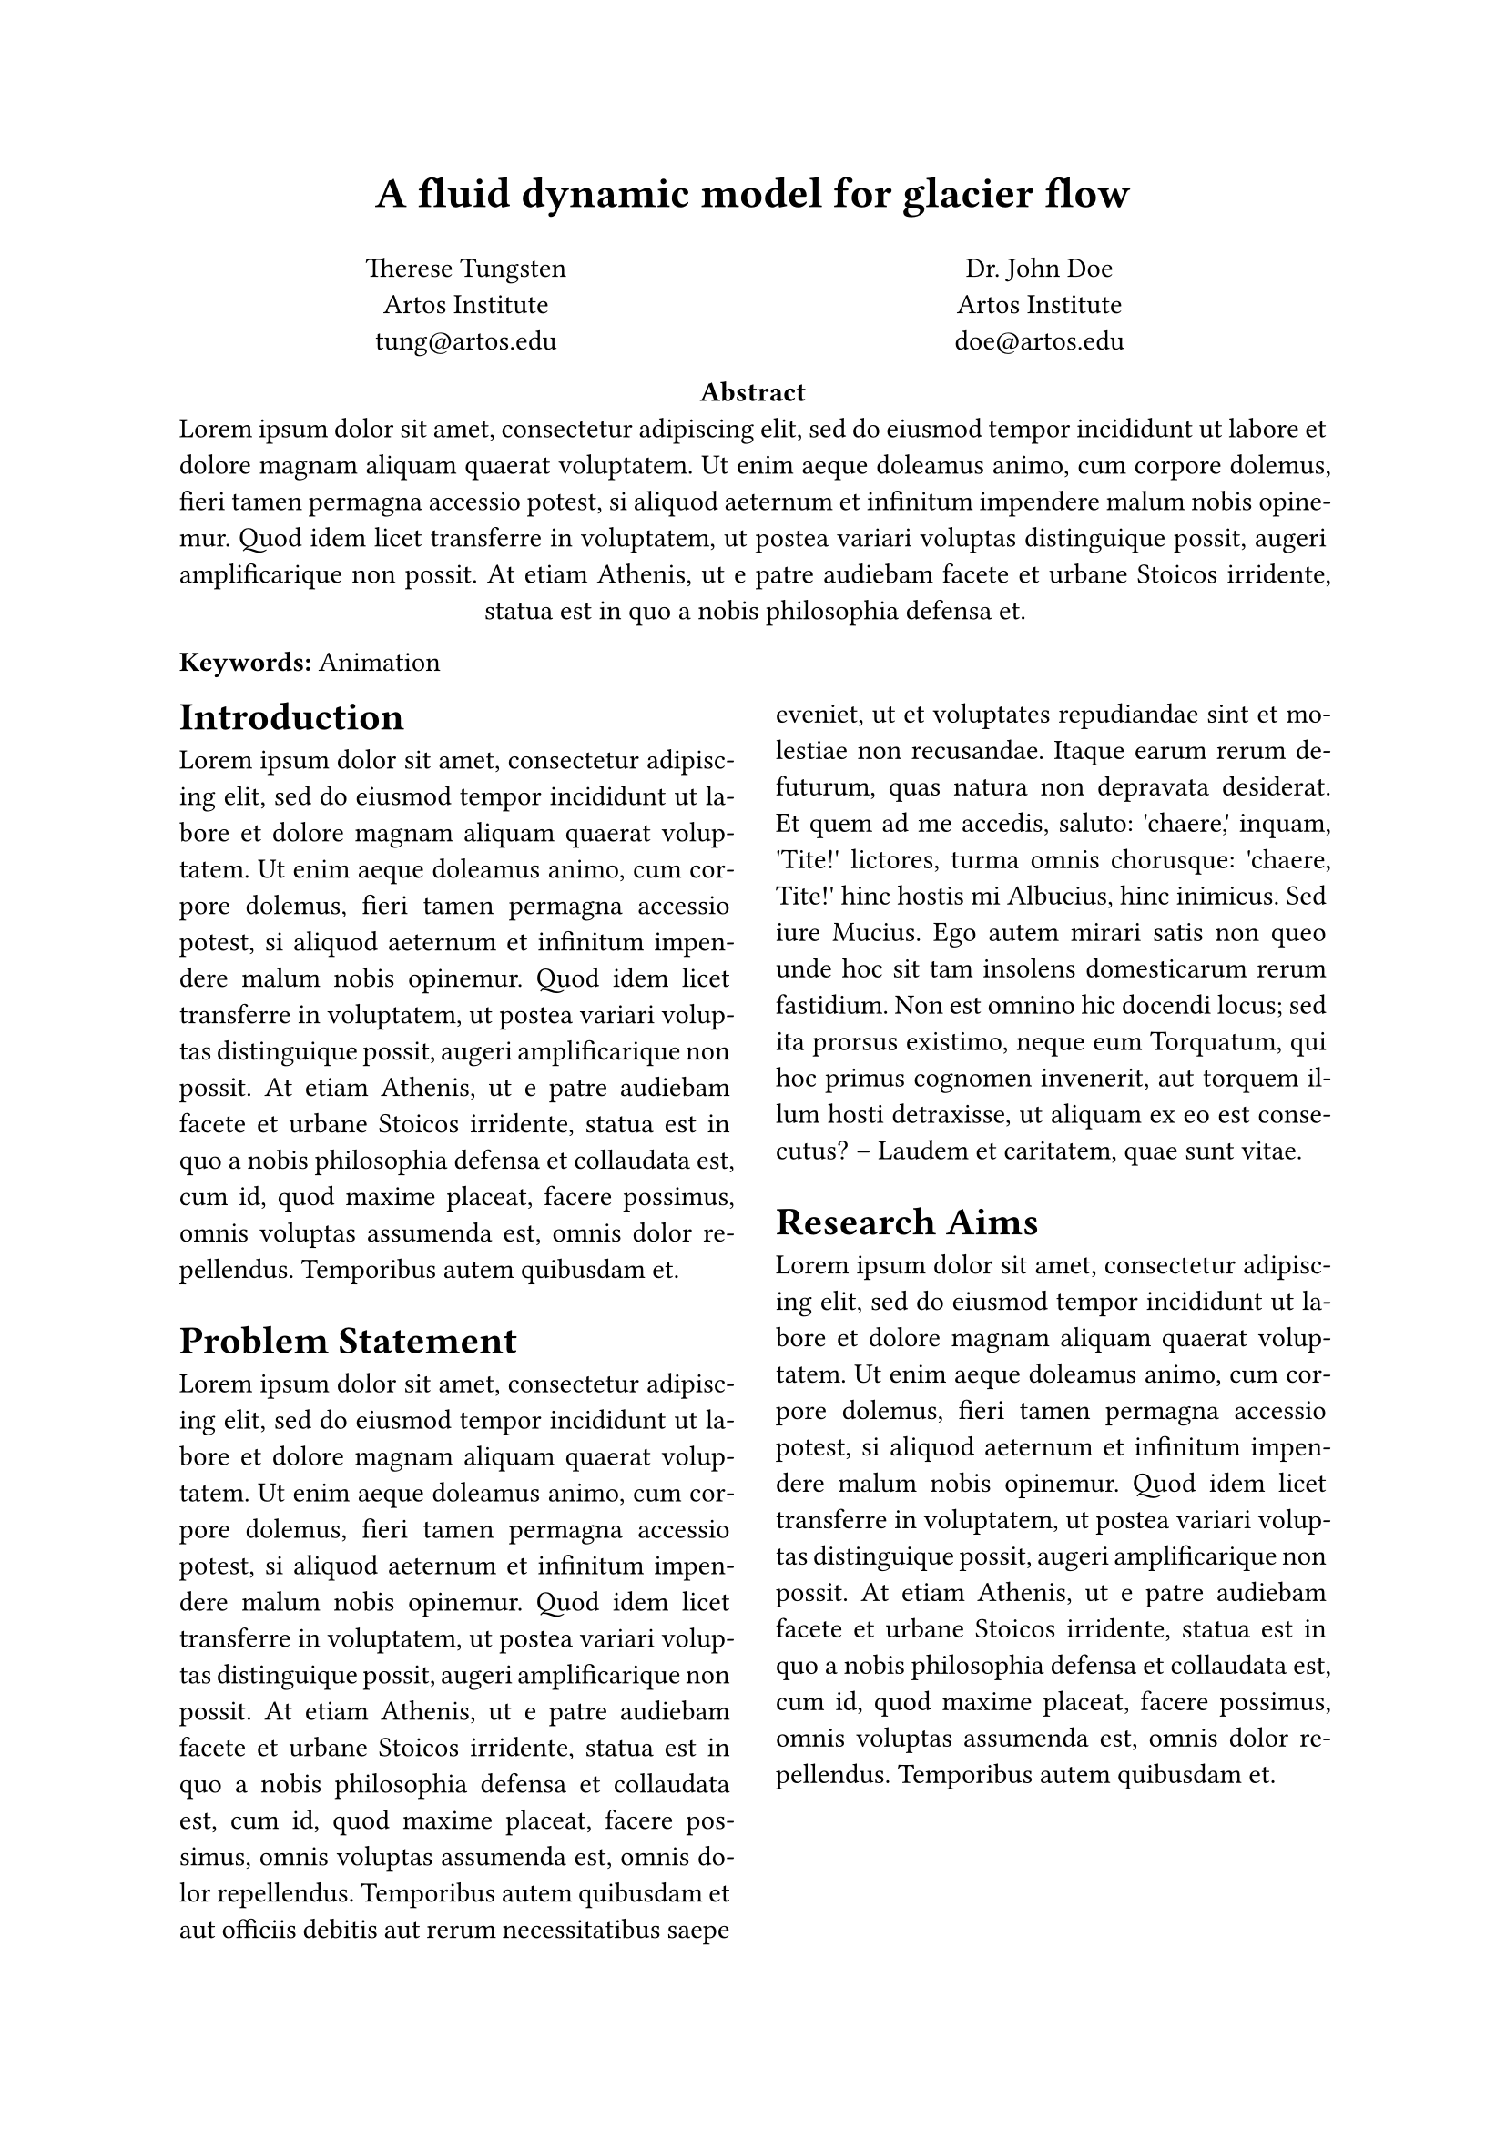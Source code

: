 #set par(justify: true)

#align(center, text(17pt)[
  *A fluid dynamic model for glacier flow*
])

#grid(
  columns: (1fr, 1fr),
  align(center)[
    Therese Tungsten \
    Artos Institute \
    #link("mailto:tung@artos.edu")
  ],
  align(center)[
    Dr. John Doe \
    Artos Institute \
    #link("mailto:doe@artos.edu")
  ]
)

#align(center)[
  *Abstract* \
  #lorem(80)
]

*Keywords:* Animation

#show: rest => columns(2, rest)

= Introduction
#lorem(100)

= Problem Statement
#lorem(200)

= Research Aims
#lorem(100)

= Research Questions and Objectives
#lorem(200)

= Research Significance
#lorem(200)

= Proposed System Overview
#lorem(200)

= Conclusion
#lorem(150)

= References
+ #lorem(50)
+ #lorem(50)
+ #lorem(50)
+ #lorem(50)
+ #lorem(50)
+ #lorem(50)
+ #lorem(50)
+ #lorem(50)

The equation $Q = rho A v + C$
defines the glacial flow rate.

